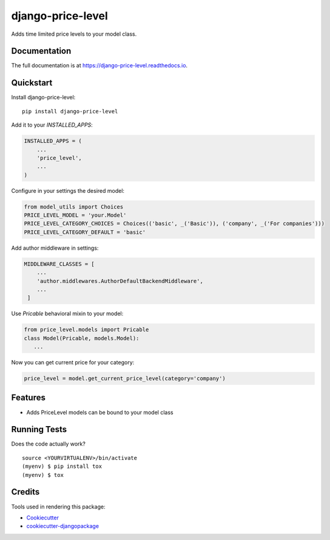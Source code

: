 =============================
django-price-level
=============================

.. image:: https://badge.fury.io/py/django-price-level.png
    :target: https://badge.fury.io/py/django-price-level

.. image:: https://travis-ci.org/petr.dlouhy/django-price-level.png?branch=master
    :target: https://travis-ci.org/petr.dlouhy/django-price-level

Adds time limited price levels to your model class.

Documentation
-------------

The full documentation is at https://django-price-level.readthedocs.io.

Quickstart
----------

Install django-price-level::

    pip install django-price-level

Add it to your `INSTALLED_APPS`:

.. code-block:: python

    INSTALLED_APPS = (
        ...
        'price_level',
        ...
    )

Configure in your settings the desired model:

.. code-block:: python

   from model_utils import Choices
   PRICE_LEVEL_MODEL = 'your.Model'
   PRICE_LEVEL_CATEGORY_CHOICES = Choices(('basic', _('Basic')), ('company', _('For companies')))
   PRICE_LEVEL_CATEGORY_DEFAULT = 'basic'

Add author middleware in settings:

.. code-block:: python

  MIDDLEWARE_CLASSES = [
      ...
      'author.middlewares.AuthorDefaultBackendMiddleware',
      ...
   ]

Use `Pricable` behavioral mixin to your model:

.. code-block:: python

   from price_level.models import Pricable
   class Model(Pricable, models.Model):
      ...
   
Now you can get current price for your category:

.. code-block:: python

     price_level = model.get_current_price_level(category='company')

Features
--------

* Adds PriceLevel models can be bound to your model class

Running Tests
-------------

Does the code actually work?

::

    source <YOURVIRTUALENV>/bin/activate
    (myenv) $ pip install tox
    (myenv) $ tox

Credits
-------

Tools used in rendering this package:

*  Cookiecutter_
*  `cookiecutter-djangopackage`_

.. _Cookiecutter: https://github.com/audreyr/cookiecutter
.. _`cookiecutter-djangopackage`: https://github.com/pydanny/cookiecutter-djangopackage
